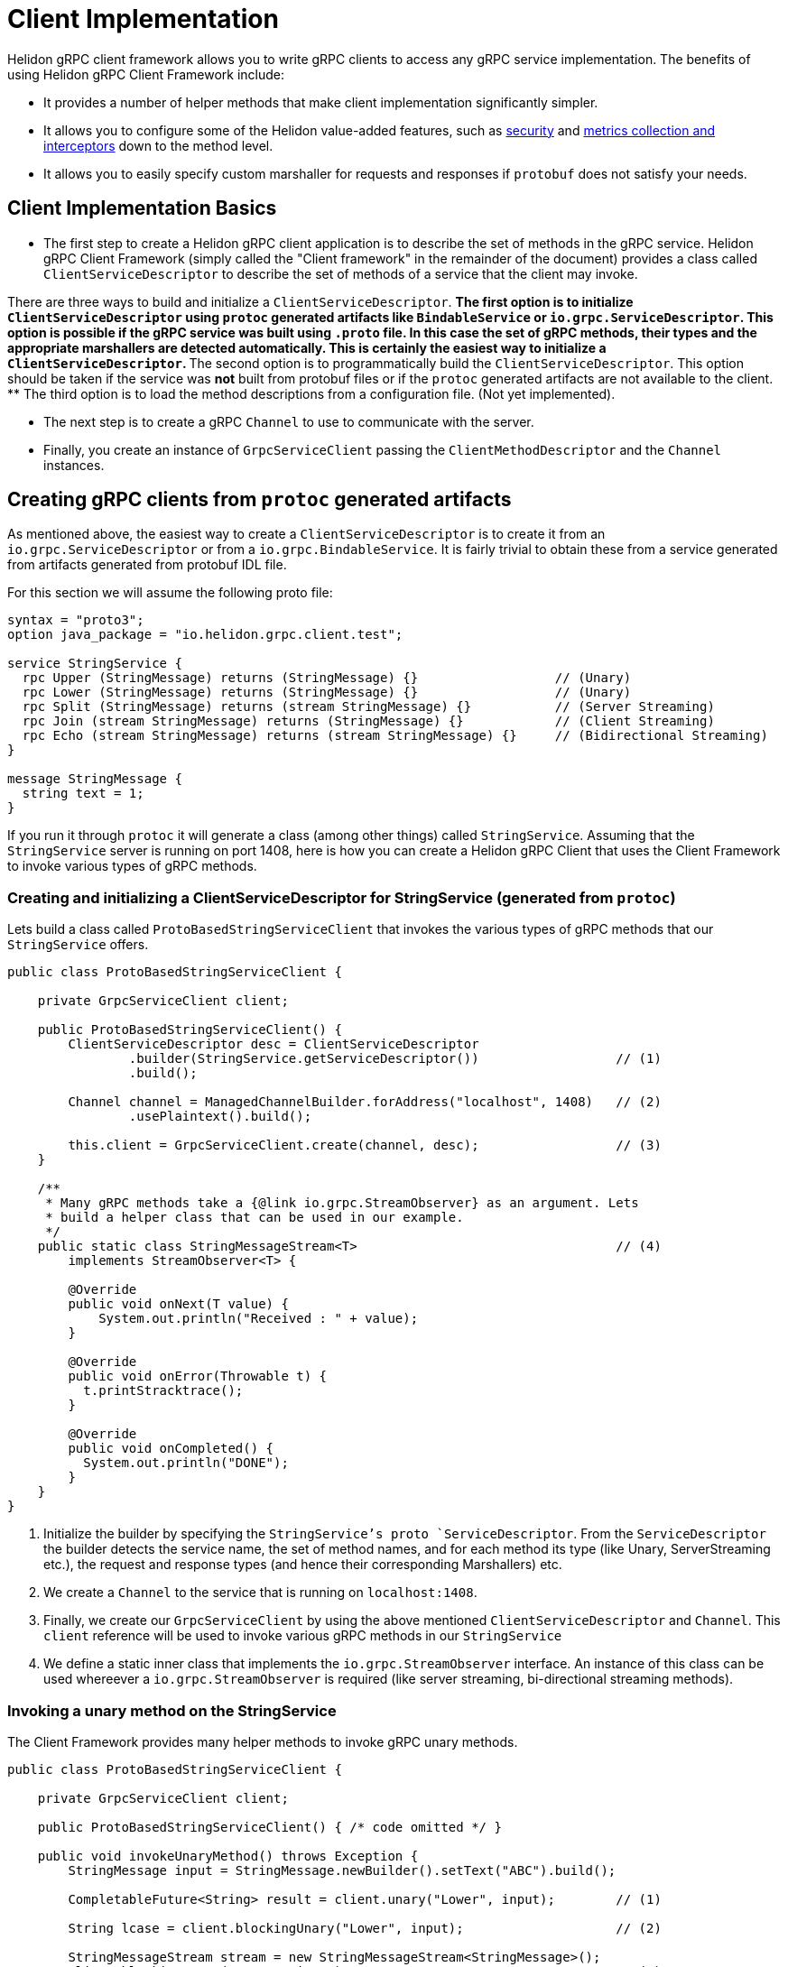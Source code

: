 ///////////////////////////////////////////////////////////////////////////////

    Copyright (c) 2019 Oracle and/or its affiliates. All rights reserved.

    Licensed under the Apache License, Version 2.0 (the "License");
    you may not use this file except in compliance with the License.
    You may obtain a copy of the License at

        http://www.apache.org/licenses/LICENSE-2.0

    Unless required by applicable law or agreed to in writing, software
    distributed under the License is distributed on an "AS IS" BASIS,
    WITHOUT WARRANTIES OR CONDITIONS OF ANY KIND, either express or implied.
    See the License for the specific language governing permissions and
    limitations under the License.

///////////////////////////////////////////////////////////////////////////////

:javadoc-base-url-api: {javadoc-base-url}?io/helidon/grpc/client
:pagename: grpc-server-client-implementation
:description: Helidon gRPC Client Implementation
:keywords: helidon, grpc, java

= Client Implementation

Helidon gRPC client framework allows you to write gRPC clients to access any gRPC
service implementation. The benefits of using Helidon gRPC Client Framework include:

* It provides a number of helper methods that make client implementation
  significantly simpler.

* It allows you to configure some of the Helidon value-added features, such
  as <<08_security.adoc, security>> and <<07_metrics.adoc, metrics collection and interceptors>>
  down to the method level.

* It allows you to easily specify custom marshaller for requests and
  responses if `protobuf` does not satisfy your needs.

== Client Implementation Basics

* The first step to create a Helidon gRPC client application is to describe the set of methods in the gRPC service. Helidon
gRPC Client Framework (simply called the "Client framework" in the remainder of the document) provides a class called
`ClientServiceDescriptor` to describe the set of methods of a service that the client may invoke.

There are three ways to build and initialize a `ClientServiceDescriptor`.
** The first option is to initialize `ClientServiceDescriptor` using `protoc` generated artifacts like
`BindableService` or `io.grpc.ServiceDescriptor`. This option is possible if the gRPC service
was built using `.proto` file. In this case the set of gRPC methods, their types and
the appropriate marshallers are detected automatically. This is certainly the easiest way to initialize
a `ClientServiceDescriptor`.
** The second option is to programmatically build the `ClientServiceDescriptor`. This option should be
taken if the service was *not* built from protobuf files or if the `protoc` generated artifacts are not
available to the client.
** The third option is to load the method descriptions from a configuration file. (Not yet implemented).

* The next step is to create a gRPC `Channel` to use to communicate with the server.

* Finally, you create an instance of `GrpcServiceClient` passing the `ClientMethodDescriptor` and the `Channel` instances.

== Creating gRPC clients from `protoc` generated artifacts

As mentioned above, the easiest way to create a `ClientServiceDescriptor` is to create it from an `io.grpc.ServiceDescriptor` or
from a `io.grpc.BindableService`. It is fairly trivial to obtain these from a service generated from artifacts generated
from protobuf IDL file.

For this section we will assume the following proto file:

[source, proto]
----
syntax = "proto3";
option java_package = "io.helidon.grpc.client.test";

service StringService {
  rpc Upper (StringMessage) returns (StringMessage) {}                  // (Unary)
  rpc Lower (StringMessage) returns (StringMessage) {}                  // (Unary)
  rpc Split (StringMessage) returns (stream StringMessage) {}           // (Server Streaming)
  rpc Join (stream StringMessage) returns (StringMessage) {}            // (Client Streaming)
  rpc Echo (stream StringMessage) returns (stream StringMessage) {}     // (Bidirectional Streaming)
}

message StringMessage {
  string text = 1;
}
----

If you run it through `protoc` it will generate a class (among other things) called `StringService`.
Assuming that the `StringService` server is running on port 1408, here is how you can create a Helidon gRPC
Client that uses the Client Framework to invoke various types of gRPC methods.

=== Creating and initializing a ClientServiceDescriptor for StringService (generated from `protoc`)

Lets build a class called `ProtoBasedStringServiceClient` that invokes the various types of
gRPC methods that our `StringService` offers.


[source,java]
----
public class ProtoBasedStringServiceClient {

    private GrpcServiceClient client;

    public ProtoBasedStringServiceClient() {
        ClientServiceDescriptor desc = ClientServiceDescriptor
                .builder(StringService.getServiceDescriptor())                  // (1)
                .build();

        Channel channel = ManagedChannelBuilder.forAddress("localhost", 1408)   // (2)
                .usePlaintext().build();

        this.client = GrpcServiceClient.create(channel, desc);                  // (3)
    }

    /**
     * Many gRPC methods take a {@link io.grpc.StreamObserver} as an argument. Lets
     * build a helper class that can be used in our example.
     */
    public static class StringMessageStream<T>                                  // (4)
        implements StreamObserver<T> {

        @Override
        public void onNext(T value) {
            System.out.println("Received : " + value);
        }

        @Override
        public void onError(Throwable t) {
          t.printStracktrace();
        }

        @Override
        public void onCompleted() {
          System.out.println("DONE");
        }
    }
}
----

1. Initialize the builder by specifying the `StringService`'s proto `ServiceDescriptor`. From
the `ServiceDescriptor` the builder detects the service name, the set of method names, and for
each method its type (like Unary, ServerStreaming etc.), the request and response types (and
hence their corresponding Marshallers) etc.

2. We create a `Channel` to the service that is running on `localhost:1408`.

3. Finally, we create our `GrpcServiceClient` by using the above mentioned `ClientServiceDescriptor`
and `Channel`. This `client` reference will be used to invoke various gRPC methods in our
`StringService`

4. We define a static inner class that implements the `io.grpc.StreamObserver` interface. An instance
of this class can be used whereever a `io.grpc.StreamObserver` is required (like server streaming,
bi-directional streaming methods).

=== Invoking a unary method on the StringService

The Client Framework provides many helper methods to invoke gRPC unary methods.

[source,java]
----
public class ProtoBasedStringServiceClient {

    private GrpcServiceClient client;

    public ProtoBasedStringServiceClient() { /* code omitted */ }

    public void invokeUnaryMethod() throws Exception {
        StringMessage input = StringMessage.newBuilder().setText("ABC").build();

        CompletableFuture<String> result = client.unary("Lower", input);        // (1)

        String lcase = client.blockingUnary("Lower", input);                    // (2)

        StringMessageStream stream = new StringMessageStream<StringMessage>();
        client.blockingUnary("Lower", input);                                   // (3)
    }

    public static class StringMessageStream<T> { /* code omitted */ }
}
----

1. This variant of the `unary` API takes the method name and a request object and returns
a `CompletableFuture<Response>` where `<Response>` is the response type. Here we invoke the
`Lower` method passing the input `StringMessage`. This method returns a `CompletableFuture<StringMessage>`
as response thus allowing the client to obtain the result asynchronously.

2. This is simply a wrapper around the above method. This method blocks till the result is available.

3. Here we create invoke the `unary` method by passing the `StringMessageStream` whose `onNext` method
will be called (once) when the result is available.

=== Invoking a client streaming method on the StringService

Lets invoke the `Join` method which causes the server to return a single result *after* the client
has streamed the request values to the server. gRPC API expects the client application to provide
an instance of `io.grpc.StreamObserver` as an argument during the invocation of the client
streaming method.

In order to simplify the task of invoking Client Streaming methods, Helidon Client Framework provides
a couple of methods to invoke gRPC Client Streaming methods. The first variant takes an `Iterable` as
argument which in turn is converted into a `io.grpc.StreamObserver`. The second variant takes a
`io.grpc.StreamObserver` as argument. The first variant can be used if the number of values to be
streamed in small and known apriori.

[source,java]
----
public class ProtoBasedStringServiceClient {

    private GrpcServiceClient client;

    public ProtoBasedStringServiceClient() { /* code omitted */ }

    public void invokeClientStreamingWithIterable() throws Exception {

        String sentence = "A simple invocation of a client streaming method";
        Collection<StringMessage> input = Arrays.stream(sentence.split(" "))        // (1)
                  .map(w -> StringMessage.newBuilder().setText(w).build())
                  .collect(Collectors.toList());

        CompletableFuture<StringMessage> result =
                  grpcClient.clientStreaming("Join", input);                        // (2)
    }

    public void invokeClientStreaming() throws Exception {
        String sentence = "A simple invocation of a client streaming method";
        StringMessageStream responseStream = new StringMessageStream<StringMessage>();
        StreamObserver<StringMessage> clientStream =
                  grpcClient.clientStreaming("Join", responseStream);               // (3)

        for (String word : sentence.split(" ")) {
            clientStream.onNext(StringMessage.newBuilder().setText(word).build());  // (4)
        }
        clientStream.onCompleted();                                                 // (5)
    }

    public static class StringMessageStream<T> { /* code imitted */ }

}
----

1. We prepare the collection that contains the values to be streamed.

2. We call the first variant of the `clientStreaming()` method that takes the
method name and the collection of values to be streamed from the client.
Note: The above helper method is useful if the values to be streamed is fixed and small in number.

3. If the number of values to be streamed is large (or unknown), then it is better to use this
variant of the `clientStreaming()` method that takes a `io.grpc.StreamObserver` as an argument. This
method returns a client stream through which the client can stream (potentially a large number of)
value to the server.

4. Once the client stream is obtained, the client streams the values using the `onNext()` method on the
stream.

5. When all values have been stream, the client invokes the `onCompleted()` method signal that all values
have been streamed from the client.

=== Invoking a server streaming method on the StringService (generated from `protoc`)

Lets invoke the "Split" method which causes the server to stream the results back.

[source,java]
----
public class ProtoBasedStringServiceClient {

    private GrpcServiceClient client;

    public ProtoBasedStringServiceClient() { /* code omitted */ }

    public void invokeServerStreaming() throws Exception {
        String sentence = "This sentence will be split into words and sent back to client";
        StringMessage input = StringMessage.newBuilder().setText(sentence).build();   // (1)

        StringMessageStream<StringMessage> observer = new StringMessageStream<>();    // (2)
        grpcClient.serverStreaming("Split", input, observer);                         // (3)
    }

    public static class StringMessageStream<T> { /* code imitted */ }

}
----

1. We prepare the input `StringMessage` that needs to be  split.

2. We create a `StringMessageStream` which will receive the results streamed from the server.

3. We call the `serverStreaming()` passing the input and the `StringMessageStream` as arguments.
The server sends a stream of words by calling the `onNext()` method on the `StringMessageStream` for
each word.

=== Invoking a bi-directional streaming method on the StringService (generated from `protoc`)

Now lets invoke the `Echo` method in which both the client and the server have to stream
the request and response.

[source,java]
----
public class ProtoBasedStringServiceClient {

    private GrpcServiceClient client;

    public ProtoBasedStringServiceClient() { /* code omitted */ }

    public void invokeBidiStreaming() throws Exception {

        StringMessageStream<StringMessage> observer = new StringMessageStream<>();      // (1)
        StringMessageStream<StringMessage> clientStream = grpcClient
                                .bidiStreaming("Echo", observer);                       // (2)

        String sentence = "Each word will be echoed back to the client by the server";
        for (String word : sentence.split(" ")) {
            clientStream.onNext(StringMessage.newBuilder().setText(word).build());      // (3)
        }
        clientStream.onCompleted();                                                     // (4)
    }

    public static class StringMessageStream<T> { /* code imitted */ }

}
----

1. We create a `StringMessageStream` which will receive the results streamed from the server.

2. We call the `bidiStreaming()` passing the `observer` as argument. The server will
send its results through this stream (basically by calling the `onNext()` on the `observer`).
The method returns a (client) stream which should be used by the client to stream values to the
server.

3. We stream each word in our sentence to the server by calling the `onNext()` method on the
`clientStream`.

4. We call the `onCompleted()` method on the `clientStream` to signal that the client has
streamed all its values.

== Programmatically creating ClientServiceDescriptor for StringService

Assuming that the service is still running on port 1408, lets see how to create our Client
without using the `StringService` 's proto `ServiceDescriptor`.

Since we are *not* going to use the `StringService` 's proto `ServiceDescriptor`, we need to
describe the methods that the client need to invoke. The Helidon client framework provides a
bunch of APIs to easily describe gRPC methods.

For example, to register a unary method, we need to use the `unary` method and configure it to
specify the request and response types.

Other than describing the methods that our client will invoke, the rest of the following
code should be very similar (or same) as the previous section!!

[source,java]
----
public class StringServiceClient {

    public static void main(String[] args) {
        ClientMethodDescriptor lower = ClientMethodDescriptor
                    .unary("StringService", "Lower")                            // (1)
                    .requestType(StringMessage.class)                           // (2)
                    .responseType(StringMessage.class)                          // (3)
                    .build();                                                   // (4)

        ClientMethodDescriptor join = ClientMethodDescriptor
                    .clientStreaming("StringService", "Join")                   // (5)
                    .requestType(StringMessage.class)
                    .responseType(StringMessage.class)
                    .build();

        ClientMethodDescriptor split = ClientMethodDescriptor
                    .serverStreaming("StringService", "Split")                  // (6)
                    .requestType(StringMessage.class)
                    .responseType(StringMessage.class)
                    .build();

        ClientMethodDescriptor echo = ClientMethodDescriptor
                    .bidirectional("StringService", "Echo")                     // (7)
                    .requestType(StringMessage.class)
                    .responseType(StringMessage.class)
                    .build();

        ClientServiceDescriptor serviceDesc = ClientServiceDescriptor           // (8)
                    .builder(StringService.class)
                    .unary(lower)
                    .clientStreaming(join)
                    .serverStreaming(split)
                    .bidirectional(echo)
                    .build();


        Channel channel = ManagedChannelBuilder.forAddress("localhost", 1408)           // (9)
                .usePlaintext().build();

        GrpcServiceClient client = GrpcServiceClient.create(channel, serviceDesc);   // (10)

    }

}
----

1. Use the `unary()` method on `ClientMethodDescriptor` to create a builder for a gRPC unary method.
The service name and the method name ("Lower") are specified.

2. Set the request type of the method to be `StringMessage` (since the `Lower` method takes `StringMessage` as a parameter).

3. Set the response type of the method to be `StringMessage` (since the `Lower` method returns a `StringMessage` as a parameter).

4. Build the `ClientMethodDescriptor`. Note that the return value is a `ClientMethodDescriptor` that contains
the correct Marshallers for the request & response types.

5. Use the `clientStreaming()` method on `ClientMethodDescriptor` to create a builder for a gRPC client streaming method.
The service name and the method name ("Join") are specified.

6. Use the `serverStreaming()` method on `ClientMethodDescriptor` to create a builder for a gRPC server streaming method.
The service name and the method name ("Split") are specified.

7. Use the `bidirectional()` method on `ClientMethodDescriptor` to create a builder for a gRPC Bidi streaming method.
The service name and the method name ("Echo") are specified.

8. Create a `ClientServiceDescriptor` for service named `StringService` and add all our `ClientMethodDescriptor` s.

9. We create a `Channel` to the service that is running on `localhost:1408`.

10. Finally, we create our `GrpcServiceClient` by using the above mentioned `ClientServiceDescriptor`
and `Channel`.

At this point the `client` object can be used to invoke any of the four types of methods we have seen in the
earlier sections!!


== Creating gRPC clients for non protobuf services

If your service is *not* using protobuf for serialization, then the Client framework allows
you to programmatically initialize `ClientMethodDescriptor` and create clients to invoke
methods on the service.

All you have to do is create the set of `ClientMethodDescriptor` s and the `ClientServiceDescriptor` as
described in the previous section, but with one change. Just *do not* to set the request and response types
in the `ClientMethodDescriptor`. That's all!! In fact, there is an API in the `ClientServiceDescriptor`
that makes this even simpler. You can simply pass the method name. For example, to create a client streaming
method called "JoinString" that uses java serialization simply call the `clientStreamin("JoinString")`.

Lets see an example of creating a client for a service that uses Java serialization.

[source,java]
----
public static void main(String[] args) throws Exception {
    ClientServiceDescriptor descriptor = ClientServiceDescriptor.builder(HelloService.class)    // (1)
                                                                .clientStreaming("JoinString")  // (2)
                                                                .build();

    Channel channel = ManagedChannelBuilder.forAddress("localhost", 1408)
                                           .usePlaintext()
                                           .build();

    GrpcServiceClient client = GrpcServiceClient.create(channel, descriptor);

    String sentence = "A simple invocation of a client streaming method";
    Collection<StringMessage> input = Arrays.stream(sentence.split(" "))
                                        .map(w -> StringMessage.newBuilder().setText(w).build())
                                        .collect(Collectors.toList());

  CompletableFuture<StringMessage> result = grpcClient.clientStreaming("Join", input);
}
----

1. Create a `ClientServiceDescriptor` for the `HelloService`.
2. Add the "JoinString" client streaming method to the `ClientServiceDescriptor`. Since  we didn't set
the request or response type (like we did in the previous sections), Java serialization will be used for
Marshalling and Unmarshalling the request and response values.

Note that whether a `ClientServiceDescriptor` is built using protobuf artifacts or is built programmatically,
the same set of APIs provided by the Client Framework can be used to invoke gRPC methods.



